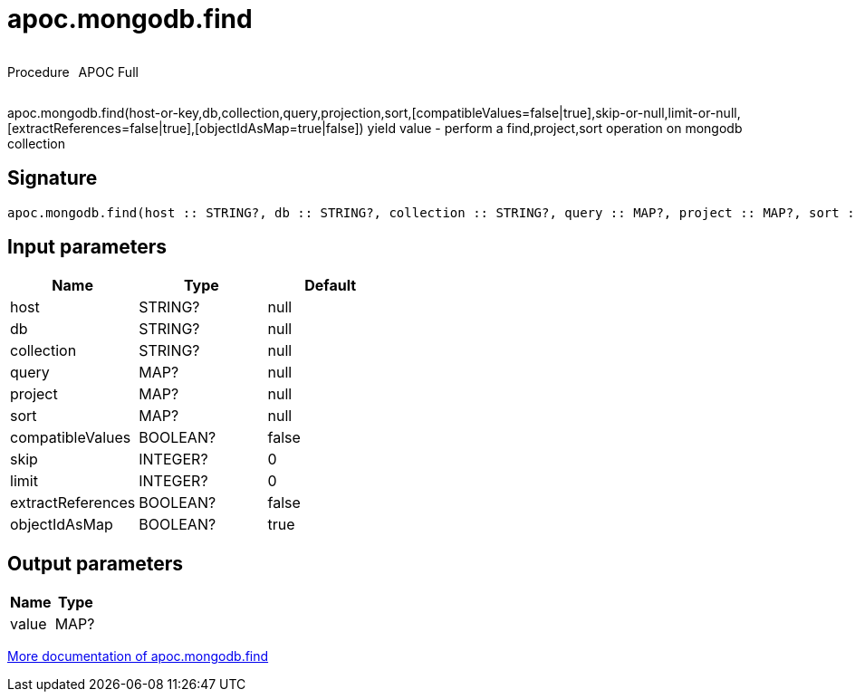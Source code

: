 ////
This file is generated by DocsTest, so don't change it!
////

= apoc.mongodb.find
:description: This section contains reference documentation for the apoc.mongodb.find procedure.



++++
<div style='display:flex'>
<div class='paragraph type procedure'><p>Procedure</p></div>
<div class='paragraph release full' style='margin-left:10px;'><p>APOC Full</p></div>
</div>
++++

apoc.mongodb.find(host-or-key,db,collection,query,projection,sort,[compatibleValues=false|true],skip-or-null,limit-or-null,[extractReferences=false|true],[objectIdAsMap=true|false]) yield value - perform a find,project,sort operation on mongodb collection

== Signature

[source]
----
apoc.mongodb.find(host :: STRING?, db :: STRING?, collection :: STRING?, query :: MAP?, project :: MAP?, sort :: MAP?, compatibleValues = false :: BOOLEAN?, skip = 0 :: INTEGER?, limit = 0 :: INTEGER?, extractReferences = false :: BOOLEAN?, objectIdAsMap = true :: BOOLEAN?) :: (value :: MAP?)
----

== Input parameters
[.procedures, opts=header]
|===
| Name | Type | Default 
|host|STRING?|null
|db|STRING?|null
|collection|STRING?|null
|query|MAP?|null
|project|MAP?|null
|sort|MAP?|null
|compatibleValues|BOOLEAN?|false
|skip|INTEGER?|0
|limit|INTEGER?|0
|extractReferences|BOOLEAN?|false
|objectIdAsMap|BOOLEAN?|true
|===

== Output parameters
[.procedures, opts=header]
|===
| Name | Type 
|value|MAP?
|===

xref::database-integration/mongodb.adoc[More documentation of apoc.mongodb.find,role=more information]


